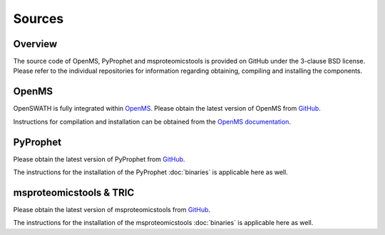 Sources
=======

Overview
--------

The source code of OpenMS, PyProphet and msproteomicstools is provided on GitHub under the 3-clause BSD license. Please refer to the individual repositories for information regarding obtaining, compiling and installing the components.

OpenMS
------
OpenSWATH is fully integrated within `OpenMS <http://www.openms.org>`_. Please obtain the latest version of OpenMS from `GitHub <https://www.github.com/OpenMS/OpenMS>`_.

Instructions for compilation and installation can be obtained from the `OpenMS documentation <http://ftp.mi.fu-berlin.de/pub/OpenMS/release-documentation/html/index.html>`_.

PyProphet
---------
Please obtain the latest version of PyProphet from `GitHub <https://www.github.com/PyProphet/pyprophet>`_.

The instructions for the installation of the PyProphet :doc:`binaries` is applicable here as well.

msproteomicstools & TRIC
------------------------
Please obtain the latest version of msproteomicstools from `GitHub <https://github.com/msproteomicstools/msproteomicstools>`_.

The instructions for the installation of the msproteomicstools :doc:`binaries` is applicable here as well.
